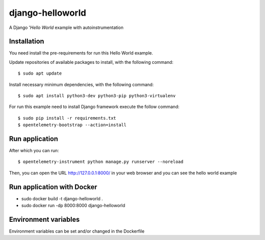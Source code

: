 =================
django-helloworld
=================

A Django '`Hello World` example with autoinstrumentation

Installation
============

You need install the pre-requirements for run this Hello World example.

Update repositories of available packages to install, with
the following command:

::

  $ sudo apt update

Install necessary minimum dependencies, with the following command:

::

  $ sudo apt install python3-dev python3-pip python3-virtualenv

For run this example need to install Django
framework execute the follow command:

::

    $ sudo pip install -r requirements.txt
    $ opentelemetry-bootstrap --action=install

Run application
===============

After which you can run::

    $ opentelemetry-instrument python manage.py runserver --noreload

Then, you can open the URL http://127.0.0.1:8000/ in your web browser and you can 
see the hello world example

Run application with Docker
===============

- sudo docker build -t django-helloworld .
- sudo docker run -dp 8000:8000 django-helloworld

Environment variables
===============
Environment variables can be set and/or changed in the Dockerfile
